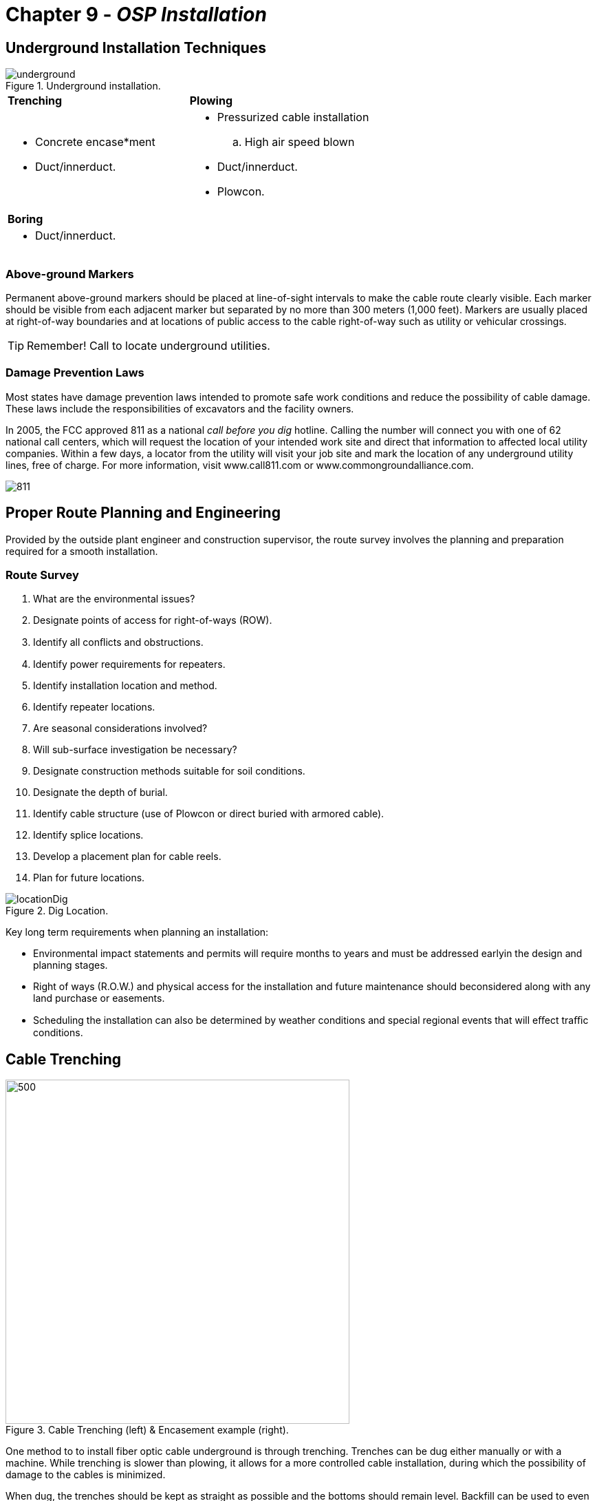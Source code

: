 :doctype: book
:title-page-background-image: image:CongruexLogo.png[]

= Chapter 9 - *_OSP Installation_*

== Underground Installation Techniques

.Underground installation.
image::media/underground.png[align="center"]
[grid='none',frame='none']
|===
|*Trenching* |*Plowing* 
a|
* Concrete encase*ment +
* Duct/innerduct.
a|
* Pressurized cable installation +
.. High air speed blown +
* Duct/innerduct. +
* Plowcon.
|*Boring*
|
a|
* Duct/innerduct.|
|===

=== Above-ground Markers

Permanent above-ground markers should be placed at line-of-sight intervals to make the cable route clearly visible. Each marker should be visible from each adjacent marker but separated by no more than 300 meters (1,000 feet). Markers are usually placed at right-of-way boundaries and at locations of public access to the cable right-of-way such as utility or vehicular crossings.

[TIP]
Remember! Call to locate underground utilities. 

=== Damage Prevention Laws 

Most states have damage prevention laws intended to promote safe work conditions and reduce the possibility of cable damage. These laws include the responsibilities of excavators and the facility owners.

In 2005, the FCC approved 811 as a national _call before you dig_ hotline. Calling the number will connect you with one of 62 national call centers, which will request the location of your intended work site and direct that information to affected local utility companies. Within a few days, a locator from the utility will visit your job site and mark the location of any underground utility lines, free of charge. For more information, visit www.call811.com or www.commongroundalliance.com.

image::media/811.png[align="center"]

== Proper Route Planning and Engineering

Provided by the outside plant engineer and construction supervisor, the route survey involves the planning and preparation required for a smooth installation.

=== Route Survey

. What are the environmental issues?
. Designate points of access for right-of-ways (ROW).
. Identify all conﬂicts and obstructions.
. Identify power requirements for repeaters.
. Identify installation location and method.
. Identify repeater locations.
. Are seasonal considerations involved?
. Will sub-surface investigation be necessary?
. Designate construction methods suitable for soil conditions.
. Designate the depth of burial.
. Identify cable structure (use of Plowcon or direct buried with armored cable).
. Identify splice locations.
. Develop a placement plan for cable reels.
. Plan for future locations.

.Dig Location.
image::media/locationDig.png[align="center"]

Key long term requirements when planning an installation:

* Environmental impact statements and permits will require months to years and must be addressed earlyin the design and planning stages.

* Right of ways (R.O.W.) and physical access for the installation and future maintenance should beconsidered along with any land purchase or easements.

* Scheduling the installation can also be determined by weather conditions and special regional events that will eﬀect traﬃc conditions.

== Cable Trenching

.Cable Trenching (left) & Encasement example (right).
image::media/trenching.png[500,500,align='center']

One method to to install fiber optic cable underground is through trenching. Trenches can be dug either manually or with a machine. While trenching is slower than plowing, it allows for a more controlled cable installation, during which the possibility of damage to the cables is minimized.

When dug, the trenches should be kept as straight as possible and the bottoms should remain level. Backfill can
be used to even out the cable load. However, rocks should be removed prior to backfilling. Where the ground has little soil,
a select fill should be added to protect the cable from large or sharp rocks. The use of plowable conduit adds additional
protection.

=== Encasement

Another method to install and protect fiber optic cable in trenches is by encasing armored cable or cable duct inside concrete. The cement is laid into the bottom of the trench and the cable is placed on top and  then covered again with cement. This method oﬀers extra physical protection from backhoes and augurs,but is more expensive than conventional cable placing techniques.

.Encasement diagram.
image::media/encasement.png[300,300,align="center"]

=== Duct, Innerduct, and Maxcell

Underground fiber installations often are accomplished using ducts, innerducts or microducts. Not only do these protect the cable and simplify future expansions, their interiors are usually corrugated to ease pulling tension on the cable. They can be purchased with pulling tape or lubricant already inside, which can significantly decrease installation time. Maxcell is a multicell ﬂexible innerduct that can increase utilization of innerduct space. Just as with fiber, there is a minimum bend radius that must be observed during installation.

[Warning] 
Tape should not deviate more than ±18 inches (450 mm) from the center line of the optical cable (TIA/EIA-590). Tape should be orange and at least 2_ wide.

== Direct Buried

The successful installation of direct buried fiber optic cable depends upon the attention to details of planning and engineering the route properly. The ability of construction crews to compensate in the field for faulty engineering or inadequate preparation is severely limited. With proper time and organization, the installation of fiber optic cables should be uneventful.

TIA-590 _Standard for Physical Location and Protection of Below-ground Fiber Optic Cable Plant_ recommends permanent above-ground markers every 305 meters (1,000 feet) and/or warning tape 12" above the cable.

.Below ground construction and installation.
image::media/DepthBurial.png[align=center]

.Depth Burial 
|===
^|*Facility* ^|*Minimum cover*
^|Toll, trunk cable ^|750 mm (30”)
^|Feeder, distribution cable ^|600 mm (24”)
^|Service/drop lines ^|450 mm (18”)
^|Underground conduit* ^|750 mm (30”)
|===

*Separations from Foreign Structures* **

* Electric light, power, or other conduits:
.. 75 mm (3”) of concrete.
.. 100 mm (4”) of masonry.
.. 300 mm (12”) of earth.

* Other foreign services: gas, water, oil, etc.:
.. 300 mm (12”) from transmission pipelines
.. 150 mm (6”) from local distribution pipelines

== Plowing

.Charles Machine.
image::media/charles.png[350,350,float="right"]

Direct plowing is a trenchless installation method in which tractors (or plows) are used to rip the ground and install a duct in which fiber cable can be installed. The duct may have the fiber optic cable pre- installed, or the cable may be installed at a later time using standard pulling or high air speed blown (HASB) technologies. In some cases, an armored optical cable is directly plowed into the ground with warning tape placed above it.

While direct plowing is fast, easy, and requires a minimum of post-installation work such as backfilling, cable tension is a concern and there is greater potential for cable damage. As the cable and its underground placement cannot be seen during the installation process, it is advised that conduit be used in order increase the chances of success.

As with all underground installations, utility lines or other installations must be located beforehand and the cable must be routed around these points. Installation also is limited to areas that are free of miscellaneous objects such as rocks or debris. Pre-ripping is recommended as this technique breaks up the soil and can also identify obstructions prior to installation of the cable or duct.

In the case of PlowCon, the cable is slit open and installed simultaneously.

* Trenchless.
* Duct is installed underground.
* The fiber cable can be installed during plowing, or at a later time.
* Fast and easy, with little post-installation work.
* High potential for cable damage.
* Use conduit to protect cable.

=== Vibratory Plowing

Vibratory plowing is very similar to direct plowing, except that cable from the payout reel is fed into a chute attached to a vibrating plow. The plow can be either isolated from the blade, reducing the amount of vibrations on the cable, or fixed, in which both the plow and chute vibrate.

== Directional Boring

.Boring.
image::media/boring.png[350,350,float="right"]

Boring, or horizontal directional drilling (HDD), is a trenchless method in which the installation is performed through a combination of tunneling, drilling, or ramming with a minimal amount of excavation, environmental disruption and minimal repair to roads and driveways. This method is commonly used in areas where other installation methods would be cost-inhibitive, such as near road crossings, railroad tracks,
or waterways.

After determining length, depth, and diameter, the process requires that bore pits be dug at the start of end of installation. It is critical to do accurate locates for bore pit, as these sites are normally where underground utilities are located. The size of the bore pit depends on the depth of burial and the amount of equipment needed. Shallow boring, used for FTTH installations, only requires that the cable be installed
at 18” depth (per the NEC and NESC), whereas most underground installations are 36 inches or greater.

During the boring process, a pilot hole is drilled to the desired location. Locating equipment is used to guide the drill head to the required location and to monitor the depth. The pilot hole is enlarged using a reamer until it reaches the desired size. The reamer is attached to the pipe and the final duct or pipe is attached and installed, as well as any necessary vaults or hand holes. The assembly is then pulled back toward the starting bore pit and the cable is installed.

* Trenchless method.
* Installation performed through a combination of tunneling, drilling, or ramming.
.. Minimal excavation.
* Commonly used where other methods would be cost-inhibitive.
.. Near road crossings, railroad tracks, or waterways.
* Bore pits required at both ends.
.. Bore pits are a cause of cable cuts.
* The bore can be guided or steered.

=== Common Boring Methods

* Pressurized water-assisted drilling heads.
* Replacement of older installations by pipe ramming, using pneumatics to ram newer pipe through,
bursting the old pipe in the process.
* HDD uses lightweight, steerable equipment to perform near-horizontal utility installations.
* Stitch boring uses pneumatic piercing tools that are propelled forward with compressed air to create
a small tunnel.

== Equipment Requirements

. Standard plowing equipment is generally suitable. However, modifications may be required to conform to the cable manufacturer’s bend radius specifications.

. The equipment used must be large enough to perform the job.
. A dynamometer should be used for measuring cable tension.
. Cable feed systems —  typically consisting of a reel carrier, rollers, or guide tubes, and a cable chute — must allow the cable to be placed while following the cable manufacturer’s product specifications for tension and minimum bend radius. The cable chute should have a removable gate to allow the cable to be inserted or removed at intermediate points.
. The reel carrier should accommodate one or more reels of adequate size and should insure easy and safe loading and unloading.
. Vibratory plows can also be used. It is best to use a configuration that isolates the feed chute from the vibration of the plow share.
. The maximum tension developed in a cable is directly proportional to the reel weight and occurs in situations that cause the reel to accelerate rapidly. These situations usually occur during startup speed changes, grade changes, and unexpected obstacles.
. When starting or finishing, a pit should be dug at each splice location. Suﬃcient cable (10+ meters) should be available to allow the splicers to work in splicing vehicles or tents. The excess cable should be coiled, secured, and buried with the spliced closure.
. An alternative is to have the splices in a surface closure or cross-connect box. In this method splices are easily accessible. A surplus length of cable is still recommended for working in splicing vehicles.

.Equipment.
image::media/equipment.png[400,400,align="center"]

== Conduit and Duct Installation

=== Cable Duct Installation Procedures

image::media/CableInstallationProcedure.png[300,300,float=right]

Fiber optic cables are usually pulled into 1” to 1-1/4” innerducts that have been placed into a 3” or 4” duct underground. The innerducts can be placed in lengths of up to 2 km and continue unbroken through several manholes or vaults. Long pulling lengths are desirable to eliminate the added attenuation caused by splicing. Longer pulling lengths are made possible by the small size and lighter weight of optical cables.

`Microducts` are small HDPE ducts that are designed to be placed in new or existing 3/4”– 2” ducts to be utilized by microcables. Duct sizes vary from 2.1 mm to 16 mm inside diameter and come with low-friction lining. They can be installed via jetting/blowing or pulling. The microcables can be installed using the same methods. Micro ducts come in a wide range of configurations, such as grouped, self-supporting, or locatable.

`Maxcell` is a flexible textile innerduct that ranges from 1 to 4 inches in diameter with an interior comprised of 1-3 distinct cells. The Maxcell conforms to the shape of the cable being pulled, allowing multiple cables to be placed into a single duct to maximize available space. It is prelubricated, easy to place, and can increase usable conduit space by 300%. A 5,300’ Maxcell reel weighing 250 pounds is equivalent to three separate innerduct reels weighing 3,000 pounds. Maxcell is offered in a variety of widths and reel put-ups
and is available as nondetectable or detectable, as well as in plenum or riser versions for inside buildings.

=== Planning:

* Calculate pulling tensions (expected pounds versus maximum cable rating).
.. Length of continuous pull.
.. Lubricant usage.
.. Cable sheath material.
.. Duct size.
.. Determine whether innerduct, micro duct, or Maxcell will be installed.
* For long lengths, use center pull methods.
.. Long pulls are desirable.
* Minimize pulls through elbows. A 90° elbow is equivalent to 200 meters (656 feet) of straight pulling.
* Don’t force cable around sharp corners.
* Don’t wrap cable around hands or wrist during handling.

[NOTE] 
====
* The NEC specifies a maximum fill ratio of 53%.

* Seal all ducts with duct plugs.

* Order ducts and innerducts with pulling line pre-installed.

* Innerduct stretches under tension.
====

== Microducts for Fiber Optic Cables

Microducts are small HDPE ducts, up to 16 mm in diameter, that can be installed into empty or partially-occupied ducts. They feature sequential markings on the outside and can be armored to provide greater rodent protection and ruggedness. They are available in stranded and unitube designs to offer flexibility to planners and users. They are designed to accommodate single microduct cables containing up to 432 optical fibers. The cable can be blown into the microduct or pulled in using conventional techniques.

Microducts are used in both the inside and outside plant portions of the network. There are locatable versions for direct buried installations such as FTTx, and plenum and riser styles for multiple dwelling unit installations. An aerial drop version that features a built-in messenger is also available.
A wide variety of accessories are available for use with microducts:

* Microduct couplers for splicing sections together.
* End caps for sealing used microducts.
* Pulling lines and harnesses.
* Mounting hardware.
* Sealing kits.
* Installation and preparation tools (straight and round cutters).
* Branching units and reduction couplers.
* Innerduct eyes, which increase efficiency during pulling installation.
* Shuttles are available in different configurations for the installation of pulling tapes and ropes.

Typically, a microduct’s bend radius is 20 times outside diameter (OD) during installation and 10 times
OD during operation. Tensile ratings vary, from 300 pounds and upwards depending on the size, structure,
and manufacturer.

.Microducts.
image::media/microducts.png[,align="center"]

* Small ducts that can be installed inside empty or partially-occupied ducts.
* Can contain up to 432 optical fibers.
* Can be armored for greater rodent protection and ruggedness.
* Stranded and unitube microduct cable designs.
* 300-pound maximum installation tension.

== Cable Pulling Methods

.Center Pulling for Long Distance.
image::media/centerPulling.png[align="center"]

. Pull longest section (4,000 feet) into assigned duct from MH3 to MH1. For long pulls, use a mid-point (MH3), if needed, to evenly distribute the pulling length and tension.

. Remove remainder of cable from shipping reel and lay into Figure 8 loops (at MH3). Be sure that loops are laid carefully one upon another and are protected from vehicular and personnel traffic. This cable now can be pulled back into the opposite duct to MH4 and MH5.

. Feed the cable end into the conduit and continue pulling. Good communication among the installers is necessary to ensure that no damage occurs.

. For extremely long pulls, remove the cable at a manhole further down the route, and Figure 8 or zigzag it while pulling equipment is moved to the next manhole site.

.Install End.
image::media/installEnd.png[align="center"]

[NOTE]
====
* For long lengths, use center pull methods.
* Long pulls are desirable.
* Minimize pulls through elbows. A 90° elbow is equivalent to 200 meters (656 feet) of straight pulling.
* Do not force cable around sharp corners.
* Do not force or tug the cable during manual installations.
* Do not wrap cable around hands or wrist during handling.
* Seal all ducts with duct plugs.
* Order ducts and innerducts with pulling line pre-installed.
* Innerduct stretches under tension.
====

== Cable Pulling Lubricants

In ducted installations, lubricants are used to reduce the friction between the wall of the innerduct and the cable’s jacket. Fiber optic lubricants are designed for maximum tension reduction and reduce friction better than conventional lubricants. For most long or high-friction installations, pulling lubrication will be needed. These lubricants are usually water-based materials with soluble high polymers that make them slippery.

Some contain silicone oils or microspheres that act like tiny ball bearings to reduce friction. For long pulls, it is important that the lubricant completely coats the cable jacket and stays on the cable throughout the length of the run.

When choosing a lubricant, remember that it must be compatible with the cable jacket, duct materials, and installation method, and must be rated for the ambient temperature during installation. Some cable manufacturers maintain lists of appropriate lubricants for use with their cable’s jacket. Lubricant manufacturers provide application equipment ranging from hand pumps, T-style applicators, and various styles of lubrication saddles to make the job clean, easy, and efficient for the installer.

.Lubricants.
image::media/lubricants.png[align="center"]

== Tension Monitoring

When mechanical pulling equipment is used, the risk of exceeding the manufacturer’s maximum rated tension levels is increased. It is recommended that all cables be monitored to prevent exceeding the manufacturer’s tension rating in order to minimize potential damage to the fiber optic cable and its internal fibers. Most outdoor cables are rated with a maximum tension level of 600 pounds. Microduct and FTTx
drop cables are rated at 300 pounds. All-dielectric self-supporting (ADSS) cables are designed for long spans and can have tension levels of thousands of pounds.

=== Equipment

* Dynamometer.
* Strain gauge.
* Tensiometer.

These devices are placed at the pulling end of the installation to allow continual monitoring of the pulling tension by the operator.

During the engineering study, a calculated tension number may be assigned for each section to be installed. The use of a monitoring device can provide on-site comparisons with the projected tension levels.

The dynamometer is the most predominant of the strain measurement devices. This device should have two indicators: A black indicator to measure the tension as it occurs, and a red indicator to maintain the maximum tension obtained during the pull.

The dynamometer should be compatible with the various types of pull ropes, tapes, aramid, etc., that are used for the installations.

Occasional calibration may be required as a dynamometer is a precision instrument.

.Dynamometer.
image::media/dynamometer.png[,align="center"]

Even with proper tension during an installation, it is recommended that the first three meters of cable be discarded due to possible damage.

* Most outdoor cables are rated with a maximum tension of 600 pounds.
* Microduct and FTTx drop cables are rated at 300 pounds.
* Tension devices allow continual monitoring of the pulling tension.
* To prevent damage, do not exceed the manufacturer’s tension rating.

== High Air Speed Blown

The high air speed blown (HASB) installation technique was invented in 1986 by the Dutch PTT. This cable installation method differs from others in that it exclusively uses a low-strain pushing force combined with the high speed of compressed air flowing over the cable’s outer jacket in a duct or pipe to move the cable without the use of an air-capturing device at the cable-end. This dramatically reduces friction between the cable and duct, reducing the installation tensions.

The basis for the invention was the need to install small outside plant fiber optic cables in underground ducts. It has become the method of choice for both urban and long-haul installations when job parameters will allow for its use.

To install an optical cable using HASB technology, a large capacity air compressor is set up at the blowing head location. The fiber optic cable passes through a set of hydraulic powered tracks that pushes the cable into the blowing head and into the duct system. High-pressure air enters the blowing head and is directed  coaxially along the cable into the duct, creating a high-velocity air stream that drags the cable through the duct. The drag forces are distributed along the entire length of the cable, eliminating the tensile forces concentrated at one end of the cable during conventional pulls. The distributed force on the cable is high enough to overcome friction and is so small that the cable can easily be stopped by holding it in one hand.

A hydraulic pusher is required to overcome the local resistance of the blowing head and its internal seals and does not push the cable through the duct. It also acts as the controlling device for starting, stopping, and regulating cable speed.

.High Air.
image::media/highAir.png[,align="center"]

* Low-strain pushing force combined with high-speed compressed air.
* Reduces friction between cable and duct.
* Method of choice for urban and long-haul installations.
* Cables are installed virtually stress-free.
* 40% cost savings are common.

== Aerial Placement

Aerial placement of fiber optic cable is dependent upon the terrain, the application, and the benefits it oﬀers. The immunity of fiber optics to electromagnetic interference (EMI) combined with its lighter weight and smaller size make optical cables an attractive alternative to use in aerial installations. With its lighter weight, optical cable can be used for longer spans and much greater lengths between splices.

Often, it is the most cost eﬀective due to existing rights of way (ROW). For most telephony installations, concerns about ROW and high-voltage power lines do not necessarily apply. For utility applications, more detail is required because of the surrounding eﬀects created by high-voltage power lines. Installation options include overlashing or self-supporting cable.

[NOTE]
====
Check with all construction, utility, and safety codes that may specify methods, practices, and requirements for the design, installation, and safety for aerial applications. The National Electric Safety Code (NESC), issued by ANSI, contains most of the requirements for aerial and underground installations.
====

.Aerial Placement.
image::media/aerialPlacement.png[align="center"]

== Aerial Cable Types

[cols=2]
|===
|Loose tube | Cable overlashed to messenger | 
Figure 8 | With built-in messenger | 
ADSS | All-dielectric self-supporting | 
OPGW | Optical ground wire | 
Wrapped | Dielectric cable wrapped around existing neutral or phone conductors | 
|===

Aerial cables must be specifically designed to handle the environment over their life span. Wind and ice loading, pollution, UV radiation, thermal cycling, stress, and aging are a few considerations that must be addressed when selecting aerial cable. Several styles are available, varying based on intended placement, application, and environment.

.Loose Tube Overlashed to Messenger.
image::media/aerialCableTypes.png[,align="center"]

.All-dielectric Self-supporting (ADSS) (left) & Optical Ground Wire (OPGW) (right)
image::media/aerialCableTypes2.png[,align="center"]

== Typical Pole Placement

.Pole Placement.
image::media/polePlacement.png[align="center"]

[NOTE]
Clearance from ground, water, roads, railroads and or other mediums must be considered. Check the ruling regulations for proper heights, clearances and other concerns.

=== Clearances

Section 23 of the National Electric Safety Code (NESC) describes vertical clearances over the ground, between conductors carried on diﬀ erent supporting structures and required separation distance of the cable from bridges, buildings, and other structures. Local electrical codes and utility representatives may determine the actual amount of clearance between the broadband cable and power cabling.

The basic clearance rules are specifi ed at an air temperature of 60℉ (15.5℃ ). Th e typical clearance of the lowest cable over streets and roads carrying truck traﬃ c is 18’. In residential areas, the required clearance over driveways is 16’. Th e typical vertical clearance at a pole between power secondary conductors and the broadband cable is 40”. If such a placement leaves less than 30” clearance in the middle of the span, increase the pole clearance to provide the midspan clearance.

== Aerial Installation

.Aerial Installation.
image::media/aerialInstallation.png[align="center"]

* Span length, tension and sag are directly related.
* You cannot change one without aﬀecting the other.
* You must follow the NESC or any state or local requirements.
* Design and build for worst case scenarios.
* Restorations must match sag per the NESC.

== Proper Aerial Route Planning and Engineering

Provided by the outside plant engineer and construction supervisor, the route survey involves the planning and preparation required for a smooth installation.

=== Route Survey

. Identify splice locations. Assure that access is available to these points.
. Determine what environmental problems need to be addressed.
. Determine what wind and ice loading conditions will be present.
. Determine aerial installation method and location with regard to aerial poles and existing lines.
. Determine the maximum tension allowed for the poles or tower. By adjusting the sag, the load or tension on the towers can be increased or decreased.
. Determine whether any additional clearing will be required.
. Determine span distances and cable sag requirements. Check for ground clearance. Aesthetics within the cable configurations often require an equal sag for all conductors.
. Determine cable structure and fiber type. For areas that have hunting or squirrel problems, nondielectric cable may have to be specified.
. Identify any possible obstructions. Look for areas accessible to vehicles, tools, and test equipment. Clear pole space, easy entrance and exit, and public areas should be considered. Avoid intersections, trees,private property, and potential safety hazards.
. Determine whether cable will be lashed, strung, or self-supporting.
. Specify cable reel length and type requirements. Cable length shall coincide with the splice locations. Allow spare cable for splicing points. Excess cable can be coiled and lashed to the strand or placed in a storage cabinet or closure.
. Determine hardware requirements for placement method chosen. Check horizontal, vertical, or grade changes for appropriate hardware.
. Specify identification signs and warning markers.
. Plan for possible future expansions.
. Develop the route map from all of the above. The map should incorporate all deviations from vertical, horizontal, or grade changes, the locations of poles, splices, and storage areas for the optical cables, as well as grounding points and locations of areas not accessible by vehicles for installations. Cable distance information should also be included with measurements in both feet and meters.
. Review route survey and planning evaluation of total system design and requirements. This is to ensure item has been overlooked. Small mistakes can become major ones once the installation begins.

== Utility Applications of Fiber Optics

Two types of specialty fiber optic cables have been developed for use in rights-of-ways (ROW) and structures owned by utilities: optical power ground wire (OPGW), for the top of structures, and all-dielectric self-supporting (ADSS), for use at the lower positions on towers and poles.

.Utility Applications of Fiber Optics.
image::media/utilityApplication.png[align="center"]

== Aerial Installation Methods

Self-supporting (Integral Messenger):

* Cost eﬀective for new installations.
* Dielectric and nonconductive cable types.
* Long spans.
* ADSS, OPGW, Figure 8.

=== Lashing

* Cost eﬀective for existing circuits.
* Dielectric and nondielectric lashing wire.
* Loose tube cables.

=== Wrapping

* Designed for wrapping around existing ground wire or phase conductors (up to 160 kV) of overhead power lines.
* Excellent option for retrofitting for existing installations.
* Easy to install using a radio-controlled spinning machine, which carries the reels of cable (up to 72 fibers). Double wrap technology allows for two cables to be installed.
* Jacket specially designed for utility use on aerial structures.

=== Aerial Ducts

* Adds additional mechanical protection.
* Used for short distances.
* Must be designed with proper UV-resistant materials.

[NOTE]

====
Aerial installations can be limited by:

* Sag limitations.
* Span length.
* Ground clearances.
* Visual impact.
====

== Comparison of Aerial Installation Techniques

|===
|*Lashed to Messenger* | *Self-supporting Cable*

|Similar to standard industry approved methods for 
installing normal hard wire system in aerial plant.
|Similar to standard industry approved methods for 
installing normal hard wire system in aerial plant.
a|
. *Framing of the poles*
.. Prepare the pole by hanging travelers,
drilling hardware holes, etc.
.. Install pulling lines over obstructions and
let the level required for final installation.
.. Set tension on all down-guys.
a|
. *Framing of the poles*.
.. Prepare the pole by hanging travelers,
drilling holes, hang hardware, etc.
.. Install pulling rope.
a|[start=2]
. *Install messenger wire*. +
a. Tension messenger cable for final sag. +
b. Reinstall pulling lines in travelers for next pull.
|
a|[start=3]
. *Install fiber optic cable*.
.. Pull in optical cable while following
manufacturer’s maximum tension and
minimum bend radius specifications.
.. When cable is soft sagged below the
messenger level, install dead-ends on
both ends leaving drip loops at points of
attachment on the poles.
.. Install optical cable to messenger using the
lashing method.
.. Install peanut clamps at points where
lashing must be terminated.
.. Remove travelers as lashing process is
performed.
a|[start=3]
. *Install fiber optic cable*.
.. Pull in the optical cable.
.. Dead-end one end (slack side) of the cable, tension to proper sag, recognizing that Kevlar^TM^ has a very minimal coeﬃcient of change in sag tensions.
.. Allow drip loops in fiber at attachment points.
.. Remove travelers and attach cable to intermediate poles (clip-in).
a|[start=4]
. *Costs associated with installation*.
.. Labor dependent on area rates and
required crew size.
.. Messenger and typical hardware currently
$1,200 per mile.
a|[start=4]
. *Costs associated with installation*.
.. Labor dependent on area rates and
required crew size.
.. Hardware costs @ $300 per mile, or
considerably less than where separate
messengers are required.
a|

|===

[NOTE]
Generally labor rates for the installation of self-supporting cable will be 50% that of the messenger and lashing technique due to the fewer stages. Oﬀsetting this savings is the higher cost (33%) of the self-supporting cable.

== Mid-span (Express) Entries

The need to enter a feeder or distribution cable at a mid-section creates a mechanical process that must be considered when designing and building fiber-based networks. Used extensively in metropolitan area networks, and ITS and FTTx installations, the use of the mid-entry site provides a physical add/drop location with great reliability while reducing costs.

=== Mid-span Entries in the Physical Plant

In many network designs, there are advantages to performing mid-entries to a cable to provide a cost- eﬀective installation and future access. What would be required to perform this type of installation? What products and techniques would need to be specified?

.Mid Span.
image::media/midSpan.png[align="center"]

.Fiber and Buffer Color Codes (TIA-598 and IEC 60304).
image::media/tubeColor.png[500,500,align=center]

== Mid-span (Express) Entries - _continued_

=== Fiber Management in Mid-span Entries

A mid-span entry, also known as an express entry, is intended to minimize the amount of splices at the drop point. Using a cable with 72 fibers (six tubes of 12 fibers each), the cost of splicing all 72 fibers at each drop site would be cost prohibitive when only a few fibers are required. For this reason, only one tube needs to be entered and only the required fibers dropped to the desired location.

The technique of dropping only a few fibers from a cable structure allows the designer ﬂexibility to minimize splices, minimize failures and reduce costs. In a ring architecture with self-healing capability, only four splices would be required instead of 72.

.Inline Splice Closure.
image::media/inlineSpliceClosure.png[,align="center"]

`Requirement`: Splice red tube/fibers (blue, orange, and green) to drop cable (outbound fibers blue, orange, and green) and splice (inbound fibers brown, slate, and white) from the drop cable to the red tube/fibers (blue, orange, and green) in the ring cable. Note that the slate and white fibers in the drop cables are dark (spare) for future use.

Proper and accurate fiber management is critical to network success. In this case, three fibers are accessed for a total of six splices of the 72 fi bers in the cable. Five of the tubes are still intact with little chance of damage if stored in the closure tray properly. In the opened red tube, only three fi bers are cut and the balance are stored in the splice tray.

[NOTE]
====
Cable slack (coils) should be documented in “as-built” drawings and documents. Attention should be paid to the splice closure to assure that a storage tray or basket is used for storing the excess buﬀer tubes.
====

== Slack Storage Methods

Designed for holding spare or excess cable, storage products allow for flexibility whether used inside building entrance sites or in OSP cable routes. Depending on the application, cable storage products can be aerial, below ground, or above ground. An average amount of slack to be stored is 50 feet, but this can vary depending on the application and space. In the advent of equipment relocation, spare cable can be pulled or stored in the cabinets or vaults. In restorations, retrievable slack can be pulled from storage panels and vaults. This provides time, labor and cost savings.

.Indoor Storage Cabinet.
image::media/indoorCableStorage.png[align="center"]

Cable storage allows users to address future adds, moves and changes by allocating spare cable. Common examples of cable storage include vaults, hand holes, below ground load-bearing pedestals, aerial snowshoes, and cable slack rings and cabinets for premises and entrance facilities. The amount of cable stored can depend on the application and the space available.

.Wall Mount Options.
image::media/wallMountOptions.png[align="center"]

== Underground Cable Storage

The installer must maintain the minimum bend radius to ensure optimum integrity and performance of the optical cable. If the cable is conductive, the storage location may be used for bonding and grounding, as defined in applicable codes and standards. Cable labels should be used for quick identification. When storing slack cable the amount of slack should be noted on “as-built” documentation and sequential markings
identified for both inbound and outbound cables.

.Underground Pedastal.
image::media/undergroundPedastel.png[align="center"]

== Aerial Cable Storage Products

Snowshoes are a simple, low-cost, and aesthetic method for accessing and organizing retrievable cable slack. One snowshoe allows a 180-degree transition when using butt style splice closures. Two snowshoes allow for storing slack as needed. When located near poles, they also provide enough cable slack to allow splice closures, multiport service terminals, and CATV nodes to be lowered to splicing vehicles. They are
available in standard diameters of 16” and 24”, as well as a 7” mini version for FTTx drop cables to maintain the cable’s minimum bend radius. Pole and strand mount snowshoes are available in a split version for greater slack cable storage.

.Aerial Cable Storage.
image::media/aerialCableStorage.png[align="center"]

== Sequential Markings

The majority of cables have sequential markings in either footage or meters, which assist in the installation and maintenance of the cable. At slack and splice locations the sequential markings should be documented. This allows for “as-built” documentation to assist in actual cable lengths at fixed locations. At storage points both the incoming and outgoing markings always should be documented and at splice locations the inbound and outbound markings should be noted along with the markings at the inbound and outbound entrances to the storage location.

Complete and accurate system documentation including detailed drawings and troubleshooting procedures are absolutely essential to successful maintenance. Repair crews require route maps detailing actual footage markings of fiber cables to be able to quickly locate trouble spots. Using an OTDR to derive distance to a fiber break is pointless if the user cannot reconcile actual cable distance with geographical
distance and locations. Fiber slack within cables as well as cable slack stored in vaults for restoration must also be accounted for in system documentation.

To help manage the copious amounts of documentation required by even the simplest of fiber networks, specialized software packages have been developed to track of detailed maps, routing, splicing diagrams, reports and other maintenance information, including sequential markings. It can even interface with the network itself, monitoring system performance and locating faults. Even the documentation required for
multiple fiber routes from FTTH optical splitters and wavelength management in WDM systems can be performed to assist designers, as well as maintenance and restoration staﬀ.

.Sequential Markings.
image::media/sequentialMarkings.png[align="center"]